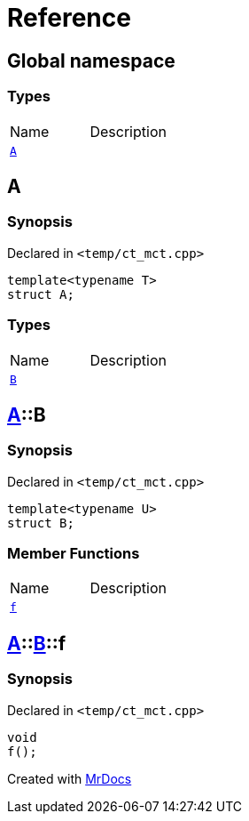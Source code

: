= Reference
:mrdocs:


[#index]
== Global namespace

===  Types
[cols=2,separator=¦]
|===
¦Name ¦Description
¦xref:#A[`A`]  ¦

|===



[#A]
== A



=== Synopsis

Declared in `<temp/ct_mct.cpp>`

[source,cpp,subs="verbatim,macros,-callouts"]
----
template<typename T>
struct A;
----

===  Types
[cols=2,separator=¦]
|===
¦Name ¦Description
¦xref:#A-B[`B`]  ¦

|===





[#A-B]
== xref:#A[pass:[A]]::B



=== Synopsis

Declared in `<temp/ct_mct.cpp>`

[source,cpp,subs="verbatim,macros,-callouts"]
----
template<typename U>
struct B;
----

===  Member Functions
[cols=2,separator=¦]
|===
¦Name ¦Description
¦xref:#A-B-f[`f`]  ¦

|===





[#A-B-f]
== xref:#A[pass:[A]]::xref:#A-B[pass:[B]]::f



=== Synopsis

Declared in `<temp/ct_mct.cpp>`

[source,cpp,subs="verbatim,macros,-callouts"]
----
void
f();
----










[.small]#Created with https://www.mrdocs.com[MrDocs]#
